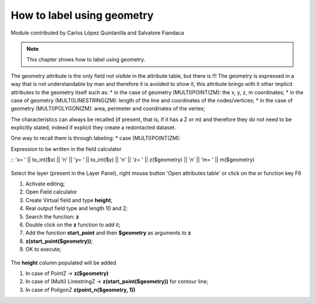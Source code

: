 How to label using geometry
===========================

Module contributed by Carlos López Quintanilla and Salvatore Fiandaca

.. note:: This chapter shows how to label using geometry.

The geometry attribute is the only field not visible in the attribute table, but there is !!!
The geometry is expressed in a way that is not understandable by man and therefore it is avoided to show it, this attribute brings with it other implicit attributes to the geometry itself such as:
* in the case of geometry (MULTI)POINT(ZM): the x, y, z, m coordinates;
* in the case of geometry (MULTI)LINESTRING(ZM): length of the line and coordinates of the nodes/vertices;
* in the case of geometry (MULTI)POLYGON(ZM): area, perimeter and coordinates of the vertex;

The characteristics can always be recalled (if present, that is, if it has a Z or m) and therefore they do not need to be explicitly stated, indeed if explicit they create a redontacted dataset.

One way to recall them is through labeling:
* case (MULTI)POINT(ZM):

Expression to be written in the field calculator

::
'x= ' || to_int($x)  
|| '\n'  || 
'y= ' || to_int($y)
|| '\n'  || 
'z= ' || z($geometry)
|| '\n'  || 
'm= ' || m($geometry)


.. figure:: img/to_label/etichette1.png



.. |mActionOpenTable| image:: img/_common/mActionOpenTable.png  

Select the layer (present in the Layer Panel), right mouse button 'Open attributes table' or click on the |mActionOpenTable| or function key F6


.. |mActionCalculateField| image:: img/_common/mActionCalculateField.png  

#. Activate editing;
#. Open Field calculator |mActionCalculateField|
#. Create Virtual field and type **height**;
#. Real output field type and length 10 and 2;
#. Search the function: **z**
#. Double click on the **z** function to add it;
#. Add the function **start_point** and then **$geometry** as arguments to **z** 
#. **z(start_point($geometry))**;
#. OK to execute;

.. figure:: img/dimension_z_field/quotaz2.png

The **height** column populated will be added

.. note:: 
#. In case of PointZ → **z($geometry)**
#. In case of (Multi) LinestringZ → **z(start_point($geometry))** for contour line;
#. In case of PoligonZ **z(point_n($geometry, 1))**
